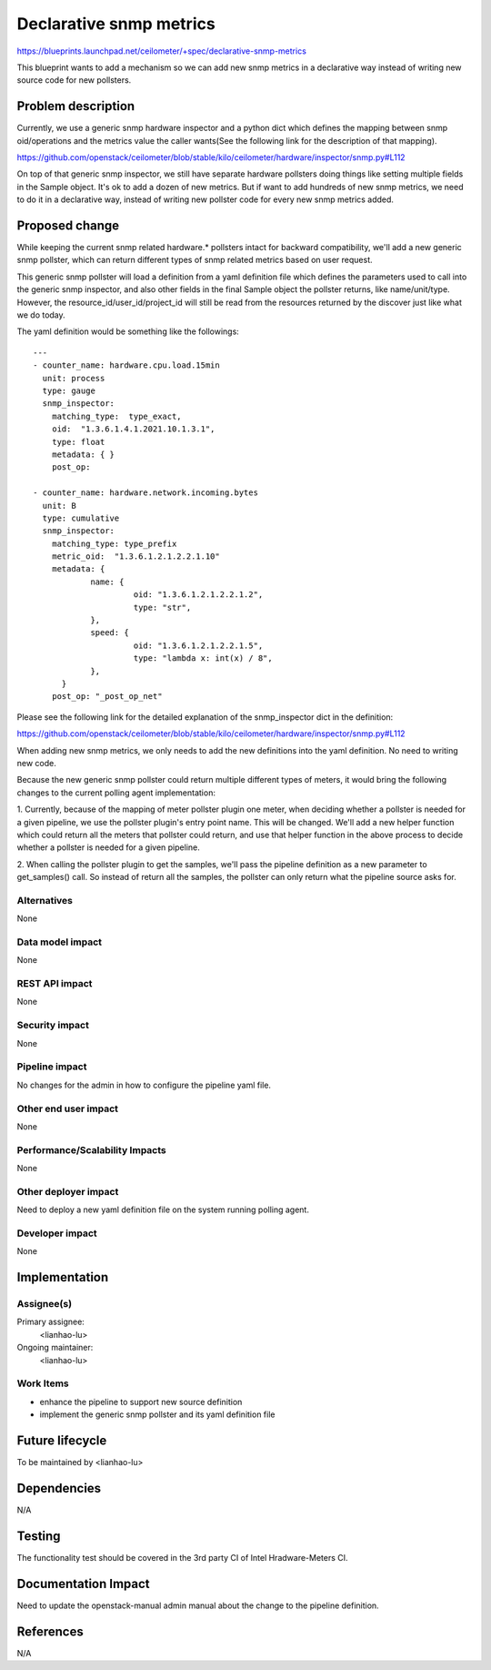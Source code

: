 ..
 This work is licensed under a Creative Commons Attribution 3.0 Unported
 License.

 http://creativecommons.org/licenses/by/3.0/legalcode

==========================================
Declarative snmp metrics
==========================================

https://blueprints.launchpad.net/ceilometer/+spec/declarative-snmp-metrics

This blueprint wants to add a mechanism so we can add new snmp metrics in a
declarative way instead of writing new source code for new pollsters.


Problem description
===================

Currently, we use a generic snmp hardware inspector and a python dict which
defines the mapping between snmp oid/operations and the metrics value the
caller wants(See the following link for the description of that mapping).

https://github.com/openstack/ceilometer/blob/stable/kilo/ceilometer/hardware/inspector/snmp.py#L112

On top of that generic snmp inspector, we still have separate hardware
pollsters doing things like setting multiple fields in the Sample object.
It's ok to add a dozen of new metrics. But if want to add hundreds of new snmp
metrics, we need to do it in a declarative way, instead of writing new
pollster code for every new snmp metrics added.


Proposed change
===============

While keeping the current snmp related hardware.* pollsters intact for
backward compatibility, we'll add a new generic snmp pollster, which
can return different types of snmp related metrics based on user request.

This generic snmp pollster will load a definition from a yaml definition
file which defines the parameters used to call into the generic snmp
inspector, and also other fields in the final Sample object the pollster
returns, like name/unit/type. However, the resource_id/user_id/project_id
will still be read from the resources returned by the discover just
like what we do today.


The yaml definition would be something like the followings::

  ---
  - counter_name: hardware.cpu.load.15min
    unit: process
    type: gauge
    snmp_inspector:
      matching_type:  type_exact,
      oid:  "1.3.6.1.4.1.2021.10.1.3.1",
      type: float
      metadata: { }
      post_op:

  - counter_name: hardware.network.incoming.bytes
    unit: B
    type: cumulative
    snmp_inspector:
      matching_type: type_prefix
      metric_oid:  "1.3.6.1.2.1.2.2.1.10"
      metadata: {
              name: {
                       oid: "1.3.6.1.2.1.2.2.1.2",
                       type: "str",
              },
              speed: {
                       oid: "1.3.6.1.2.1.2.2.1.5",
                       type: "lambda x: int(x) / 8",
              },
        }
      post_op: "_post_op_net"

Please see the following link for the detailed explanation of the
snmp_inspector dict in the definition:

https://github.com/openstack/ceilometer/blob/stable/kilo/ceilometer/hardware/inspector/snmp.py#L112

When adding new snmp metrics, we only needs to add the new definitions into
the yaml definition. No need to writing new code.

Because the new generic snmp pollster could return multiple different types
of meters, it would bring the following changes to the current polling
agent implementation:

1. Currently, because of the mapping of meter pollster plugin one meter,
when deciding whether a pollster is needed for a given pipeline, we
use the pollster plugin's entry point name. This will be changed. We'll
add a new helper function which could return all the meters that pollster
could return, and use that helper function in the above process to decide
whether a pollster is needed for a given pipeline.

2. When calling the pollster plugin to get the samples, we'll pass
the pipeline definition as a new parameter to get_samples() call. So
instead of return all the samples, the pollster can only return what
the pipeline source asks for.

Alternatives
------------

None

Data model impact
-----------------

None

REST API impact
---------------

None

Security impact
---------------

None

Pipeline impact
---------------

No changes for the admin in how to configure the pipeline yaml file.

Other end user impact
---------------------

None

Performance/Scalability Impacts
-------------------------------

None

Other deployer impact
---------------------

Need to deploy a new yaml definition file on the system running polling agent.

Developer impact
----------------

None


Implementation
==============

Assignee(s)
-----------


Primary assignee:
  <lianhao-lu>

Ongoing maintainer:
  <lianhao-lu>

Work Items
----------

* enhance the pipeline to support new source definition
* implement the generic snmp pollster and its yaml definition file


Future lifecycle
================

To be maintained by <lianhao-lu>


Dependencies
============

N/A


Testing
=======

The functionality test should be covered in the 3rd party CI of
Intel Hradware-Meters CI.


Documentation Impact
====================

Need to update the openstack-manual admin manual about the change to the pipeline
definition.


References
==========

N/A
